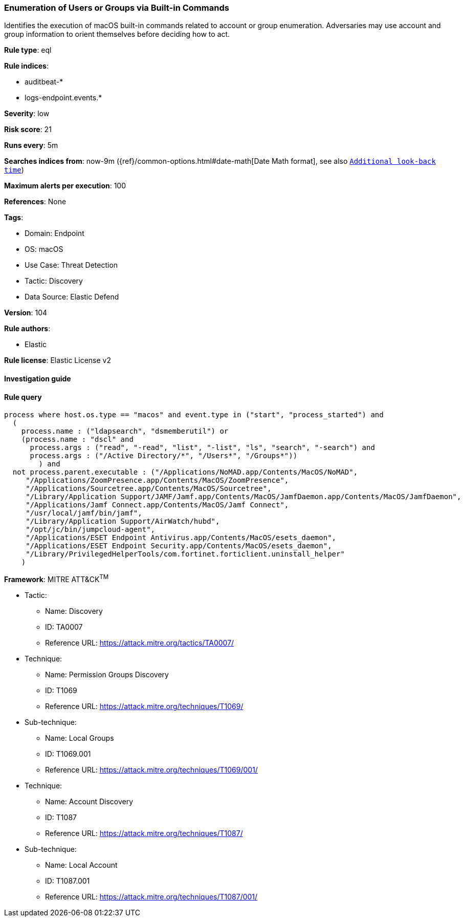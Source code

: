 [[prebuilt-rule-8-9-5-enumeration-of-users-or-groups-via-built-in-commands]]
=== Enumeration of Users or Groups via Built-in Commands

Identifies the execution of macOS built-in commands related to account or group enumeration. Adversaries may use account and group information to orient themselves before deciding how to act.

*Rule type*: eql

*Rule indices*: 

* auditbeat-*
* logs-endpoint.events.*

*Severity*: low

*Risk score*: 21

*Runs every*: 5m

*Searches indices from*: now-9m ({ref}/common-options.html#date-math[Date Math format], see also <<rule-schedule, `Additional look-back time`>>)

*Maximum alerts per execution*: 100

*References*: None

*Tags*: 

* Domain: Endpoint
* OS: macOS
* Use Case: Threat Detection
* Tactic: Discovery
* Data Source: Elastic Defend

*Version*: 104

*Rule authors*: 

* Elastic

*Rule license*: Elastic License v2


==== Investigation guide


[source, markdown]
----------------------------------

----------------------------------

==== Rule query


[source, js]
----------------------------------
process where host.os.type == "macos" and event.type in ("start", "process_started") and
  (
    process.name : ("ldapsearch", "dsmemberutil") or
    (process.name : "dscl" and
      process.args : ("read", "-read", "list", "-list", "ls", "search", "-search") and
      process.args : ("/Active Directory/*", "/Users*", "/Groups*"))
	) and
  not process.parent.executable : ("/Applications/NoMAD.app/Contents/MacOS/NoMAD",
     "/Applications/ZoomPresence.app/Contents/MacOS/ZoomPresence",
     "/Applications/Sourcetree.app/Contents/MacOS/Sourcetree",
     "/Library/Application Support/JAMF/Jamf.app/Contents/MacOS/JamfDaemon.app/Contents/MacOS/JamfDaemon",
     "/Applications/Jamf Connect.app/Contents/MacOS/Jamf Connect",
     "/usr/local/jamf/bin/jamf",
     "/Library/Application Support/AirWatch/hubd",
     "/opt/jc/bin/jumpcloud-agent",
     "/Applications/ESET Endpoint Antivirus.app/Contents/MacOS/esets_daemon",
     "/Applications/ESET Endpoint Security.app/Contents/MacOS/esets_daemon",
     "/Library/PrivilegedHelperTools/com.fortinet.forticlient.uninstall_helper"
    )

----------------------------------

*Framework*: MITRE ATT&CK^TM^

* Tactic:
** Name: Discovery
** ID: TA0007
** Reference URL: https://attack.mitre.org/tactics/TA0007/
* Technique:
** Name: Permission Groups Discovery
** ID: T1069
** Reference URL: https://attack.mitre.org/techniques/T1069/
* Sub-technique:
** Name: Local Groups
** ID: T1069.001
** Reference URL: https://attack.mitre.org/techniques/T1069/001/
* Technique:
** Name: Account Discovery
** ID: T1087
** Reference URL: https://attack.mitre.org/techniques/T1087/
* Sub-technique:
** Name: Local Account
** ID: T1087.001
** Reference URL: https://attack.mitre.org/techniques/T1087/001/
